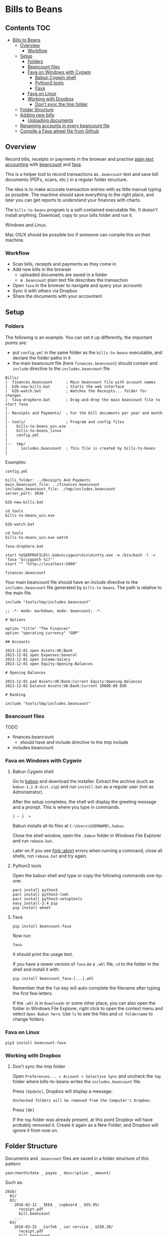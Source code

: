 * Bills to Beans

** Contents                                                             :TOC:
 - [[#bills-to-beans][Bills to Beans]]
   - [[#overview][Overview]]
     - [[#workflow][Workflow]]
   - [[#setup][Setup]]
     - [[#folders][Folders]]
     - [[#beancount-files][Beancount files]]
     - [[#fava-on-windows-with-cygwin][Fava on Windows with Cygwin]]
       - [[#babun-cygwin-shell][Babun Cygwin shell]]
       - [[#python3-tools][Python3 tools]]
       - [[#fava][Fava]]
     - [[#fava-on-linux][Fava on Linux]]
     - [[#working-with-dropbox][Working with Dropbox]]
       - [[#dont-sync-the-tmp-folder][Don't sync the tmp folder]]
   - [[#folder-structure][Folder Structure]]
   - [[#adding-new-bills][Adding new bills]]
     - [[#uploading-documents][Uploading documents]]
   - [[#renaming-accounts-in-every-beancount-file][Renaming accounts in every beancount file]]
   - [[#compile-a-fava-wheel-file-from-github][Compile a Fava wheel file from Github]]

** Overview

Record bills, receipts or payments in the browser and practise [[http://plaintextaccounting.org/][plain text
accounting]] with [[http://furius.ca/beancount/][beancount]] and [[https://aumayr.github.io/fava/][fava]].

This is a helper tool to record transactions as =.beancount= text and save bill
documents (PDFs, scans, etc.) in a regular folder structure.

The idea is to make accurate transaction entries with as little manual typing as
possible. The machine should save everything to the right place, and later you
can get reports to understand your finances with charts.

The =bills-to-beans= program is a self-contained executable file. It doesn't
install anything. Download, copy to your bills folder and run it.

Windows and Linux.

Mac OS/X should be possible too if someone can compile this on their machine.

*** Workflow

- Scan bills, receipts and payments as they come in
- Add new bills in the browser
  - uploaded documents are saved in a folder
  - a =.beancount= plain text file describes the transaction
- Open =fava= in the browser to navigate and query your accounts
- Sync it with others via Dropbox
- Share the documents with your accountant

** Setup
*** Folders

The following is an example. You can set it up differently, the important points are:

- put =config.yml= in the same folder as the =bills-to-beans= executable, and
  declare the folder paths in it
- the main beancount file (here =finances.beancount=) should contain and =include=
  directive to the =includes.beancount= file

: Bills/
: |  finances.beancount      ; Main beancount file with account names
: |  b2b-new-bills.bat       ; Starts the web interface
: |  b2b-watch.bat           ; Watches the Receipts... folder for changes
: |  fava-drophere.bat       ; Drag-and-drop the main beancount file to start fava
: |
: |- Receipts and Payments/  ; For the bill documents per year and month
: |
: |- tools/                  ; Program and config files
: |    bills-to-beans_win.exe
: |    bills-to-beans_linux
: |    config.yml
: |
: |--  tmp/
: |      includes.beancount  ; This file is created by bills-to-beans
: |

Examples:

=config.yml=

: bills_folder: ../Receipts And Payments
: main_beancount_file: ../finances.beancount
: includes_beancount_file: ./tmp/includes.beancount
: server_port: 3030

=b2b-new-bills.bat=

: cd tools
: bills-to-beans_win.exe

=b2b-watch.bat=

: cd tools
: bills-to-beans_win.exe watch

=fava-drophere.bat=

: start %USERPROFILE%\.babun\cygwin\bin\mintty.exe -e /bin/bash -l -c 'fava "$(cygpath %1)"'
: start "" "http://localhost:5000"

=finances.beancount=

Your main beancount file should have an include directive to the
=includes.beancount= file generated by =bills-to-beans=. The path is relative to
the main file.

: include "tools/tmp/includes.beancount"

#+begin_src
;; -*- mode: markdown; mode: beancount; -*-

# Options

option "title" "The Finances"
option "operating_currency" "GBP"

## Accounts

2013-12-01 open Assets:UK:Bank
2013-12-01 open Expenses:General
2013-12-01 open Income:Salary
2013-12-01 open Equity:Opening-Balances

# Opening Balances

2013-12-01 pad Assets:UK:Bank:Current Equity:Opening-Balances
2013-12-02 balance Assets:UK:Bank:Current 10000.00 EUR

# Banking

include "tools/tmp/includes.beancount"
#+end_src

*** Beancount files

TODO

- finances.beancount
  - should have and include directive to the tmp include

- includes.beancount

*** Fava on Windows with Cygwin
**** Babun Cygwin shell

Go to [[http://babun.github.io/][babun]] and download the installer. Extract the archive (such as =babun-1.2.0-dist.zip=) and run =install.bat= as a regular user (not as Administrator).

After the setup completes, the shell will display the greeting message and a prompt. This is where you type in commands.

: { ~ }  »

Babun installs all its files at =C:\Users\USERNAME\.babun=.

Close the shell window, open the =.babun= folder in Windows File Explorer and run =rebase.bat=.

Later on if you see [[https://github.com/babun/babun/issues/477][fork::abort]] errors when running a command, close all shells, run =rebase.bat= and try again.

**** Python3 tools

Open the babun shell and type or copy the following commands one-by-one.

: pact install python3
: pact install python3-lxml
: pact install python3-setuptools
: easy_install-3.4 pip
: pip install wheel

**** Fava

: pip install beancount-fava

Now run:

: fava

It should print the usage text.

If you have a newer version of =fava= as a =.whl= file, =cd= to the folder in the shell and install it with:

: pip install beancount_fava-[...].whl

Remember that the =Tab= key will auto-complete the filename after typing the first few letters.

If the =.whl= is in =Downloads= or some other place, you can also open the folder in Windows File Explorer, right click to open the context menu and select =Open Babun here=. Use =ls= to see the files and =cd foldername= to change folders.

*** Fava on Linux

: pip3 install beancount-fava

*** Working with Dropbox
**** Don't sync the tmp folder

Open =Preferences... > Account > Selective Sync= and uncheck the =tmp= folder where bills-to-beans writes the =includes.beancount= file.

Press =[Update]=, Dropbox will display a message:

: Unchecked folders will be removed from the Computer's Dropbox.

Press =[OK]=

If the =tmp= folder was already present, at this point Dropbox will have probably removed it. Create it again as a New Folder, and Dropbox will ignore it from now on.

** Folder Structure

Documents and =.beancount= files are saved in a folder structure of this
pattern:

: year/month/date _ payee _ description _ amount/

Such as:

: 2016/
:   01/
:   02/
:     2016-02-12 _ IKEA _ cupboard _ $55.95/
:       receipt.pdf
:       bill.beancount
:     ...
:   03/
:     2016-03-25 _ CarTek _ car service _ $250.20/
:       receipt.pdf
:       bill.beancount
:     ...

** Adding new bills
*** Uploading documents

Documents can be anything that is related to the transaction and is not a =.beancount=:

-  a PDF with images of bills
-  a PDF of an email
-  images from scanning

If the filename of the uploaded document has a recognizable information, it will
be automatically filled in:

- a date at the beginning of the filename (=YYYYMMDD= or =YYYY-MM-DD=)
- a numerical amount at the end
- the middle part will be the description

If a data field is already filled in, it will not be automatically overwritten.

** Renaming accounts in every beancount file

TODO

** Compile a Fava wheel file from Github

: git clone https://github.com/aumayr/fava.git
: cd fava

: virtualenv -p python3 venv
: . venv/bin/activate
: make build-js
: pip3 install --editable .
: python setup.py bdist_wheel

See the =.whl= in =dist/=

Install it:

: pip3 install beancount_fava-[...].whl

